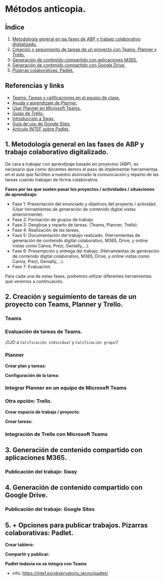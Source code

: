[[./imagenes/sesion10.png]]
* Métodos anticopia.
[[./imagenes/plagio.jpeg]]

** Índice
    1. [[https://github.com/pbendom/curso-TIC/blob/main/sesion-9.org#1-metodolog%C3%ADa-general-en-las-fases-de-abp-y-trabajo-colaborativo-digitalizado][Metodología general en las fases de ABP y trabajo colaborativo digitalizado.]]
    2. [[https://github.com/pbendom/curso-TIC/blob/main/sesion-9.org#2-creaci%C3%B3n-y-seguimiento-de-tareas-de-un-proyecto-con-teams-planner-y-trello][Creación y seguimiento de tareas de un proyecto con Teams, Planner y Trello.]]
    3. [[https://github.com/pbendom/curso-TIC/blob/main/sesion-9.org#3-generaci%C3%B3n-de-contenido-compartido-con-aplicaciones-m365][Generación de contenido compartido con aplicaciones M365.]]
    4. [[https://github.com/pbendom/curso-TIC/blob/main/sesion-9.org#4-generaci%C3%B3n-de-contenido-compartido-con-google-drive][Generación de contenido compartido con Google Drive.]]
    5. [[https://github.com/pbendom/curso-TIC/blob/main/sesion-9.org#5--opciones-para-publicar-trabajos-pizarras-colaborativas-padlet][Pizarras colaborativas: Padlet.]]
   
** Referencias y links
- [[https://support.microsoft.com/es-es/topic/tareas-y-calificaciones-en-el-equipo-de-clase-7cb294be-2c63-4f2d-acf2-299329bcd5bf][Teams: Tareas y calificaciones en el equipo de clase.]]
- [[https://support.microsoft.com/es-es/planner][Ayuda y aprendizaje de Planner.]]
- [[https://support.office.com/es-es/f1/topic/usar-planner-en-microsoft-teams-62798a9f-e8f7-4722-a700-27dd28a06ee0?NS=MSPLANNER&Version=16&ThemeId=6&IsSasFeedbackEnabled=False][Usar Planner en Microsoft Teams.]]
- [[https://trello.com/guide][Guías de Trello.]]
- [[https://support.office.com/es-es/f1/topic/introducci%C3%B3n-a-sway-2076c468-63f4-4a89-ae5f-424796714a8a?NS=STORYIM&Version=16&ThemeId=6&IsSasFeedbackEnabled=False][Introducción a Sway.]] 
- [[https://support.google.com/sites/answer/6372878?hl=es&ref_topic=7184580][Guía de uso de Google Sites.]] 
- [[https://intef.es/observatorio_tecno/padlet/][Artículo INTEF sobre Padlet.]]


** 1. Metodología general en las fases de ABP y trabajo colaborativo digitalizado.

De cara a trabajar con aprendizaje basado en proyectos (ABP), es necesario que como docentes demos el paso de implementar herramientas en el aula que faciliten a nuestro alumnado la comunicación y reparto de las tareas cuando trabajan de forma colaborativa. 

*Fases por las que suelen pasar los proyectos / actividades / situaciones de aprendizaje:*

    - Fase 1: Presentación del enunciado y objetivos del proyecto / actividad. (Usar herramientas de generación de contenido digital vistas anteriormente).
    - Fase 2: Formación de grupos de trabajo. 
    - Fase 3: Desglose y reparto de tareas. (Teams, Planner, Trello).
    - Fase 4: Realización de las tareas. 
    - Fase 5: Documentación del trabajo realizado. (Herramientas de generación de contenido digital colaborativo, M365, Drive, y online vistas como Canva, Prezi, Genially,...).
    - Fase 6: Presentación y entrega del trabajo. (Herramientas de generación de contenido digital colaborativo, M365, Drive, y online vistas como Canva, Prezi, Genially,...).
    - Fase 7: Evaluación. 
   
  Para cada una de estas fases, podremos utilizar diferentes herramientas que veremos a continuación.


** 2. Creación y seguimiento de tareas de un proyecto con Teams, Planner y Trello.

*** Teams
[[./gif/tarea_nueva.gif]]

*** Evaluación de tareas de Teams.
[[./gif/evaluar_tarea.gif]]

¡OJO a ~Calificación individual~ y ~Calificación grupal~!

*** Planner

*Crear plan y tareas:*

[[./gif/tarea_planner.gif]]

*Configuración de la tarea:*

[[./gif/tarea_planner2.gif]]


*** Integrar Planner en un equipo de Microsoft Teams
[[./imagenes/planner_teams.jpg]]
[[./gif/planner_teams.gif]]


*** Otra opción: Trello.

*Crear espacio de trabajo / proyecto:*

[[./gif/trello.gif]]

*Crear tareas:*

[[./gif/tarea_trello.gif]]


*** Integración de Trello con Microsoft Teams
[[./gif/trello_teams.gif]]

** 3. Generación de contenido compartido con aplicaciones M365.


*** Publicación del trabajo: Sway

** 4. Generación de contenido compartido con Google Drive.

*** Publicación del trabajo: Google Sites

** 5. + Opciones para publicar trabajos. Pizarras colaborativas: Padlet.
[[./imagenes/padlet.png]]

*Crear tablero:*

[[./gif/padlet.gif]]

*Compartir y publicar:*

[[./gif/publi_padlet.gif]]

*Padlet todavía no se integra con Teams*

+ info: https://intef.es/observatorio_tecno/padlet/
